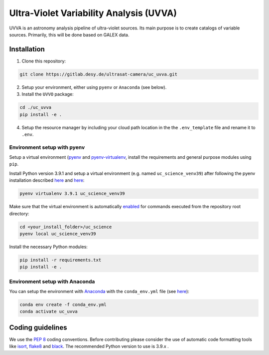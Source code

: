 Ultra-Violet Variability Analysis (UVVA)
========================================

UVVA is an astronomy analysis pipeline of ultra-violet sources. Its main purpose is to create catalogs of variable sources. Primarily, this will be done based on GALEX data. 

Installation
------------

1. Clone this repository:

.. code:: bash

   git clone https://gitlab.desy.de/ultrasat-camera/uc_uvva.git
   
2. Setup your environment, either using ``pyenv`` or ``Anaconda`` (see below).

3. Install the ``UVVO`` package:

.. code:: bash

  cd ./uc_uvva
  pip install -e .

4. Setup the resource manager by including your cloud path location in the the ``.env_template`` file and rename it to ``.env``.

Environment setup with pyenv
~~~~~~~~~~~~~~~~~~~~~~~~~~~~

Setup a virtual environment
(`pyenv <https://github.com/pyenv/pyenv>`__ and
`pyenv-virtualenv <https://github.com/pyenv/pyenv-virtualenv>`__, install the requirements and general purpose modules using ``pip``.

Install Python version 3.9.1 and setup a virtual environment (e.g. named ``uc_science_venv39``) after following the pyenv  installation described `here <https://github.com/pyenv/pyenv#installation>`__ and `here <https://github.com/pyenv/pyenv-virtualenv#installation>`__:

.. code:: bash

   pyenv virtualenv 3.9.1 uc_science_venv39 

Make sure that the virtual environment is automatically `enabled <https://github.com/pyenv/pyenv/blob/master/COMMANDS.md#pyenv-local>`__ for commands executed from the repository root directory:

.. code:: bash

   cd <your_install_folder>/uc_science   
   pyenv local uc_science_venv39 

Install the necessary Python modules:

.. code:: bash

   pip install -r requirements.txt   
   pip install -e .

Environment setup with Anaconda
~~~~~~~~~~~~~~~~~~~~~~~~~~~~~~~

You can setup the environment with `Anaconda <https://www.anaconda.com/products/individual>`__ with the ``conda_env.yml`` file (see `here <https://docs.conda.io/projects/conda/en/latest/user-guide/tasks/manage-environments.html#create-env-from-file>`__):

.. code:: bash

   conda env create -f conda_env.yml
   conda activate uc_uvva

Coding guidelines
-----------------

We use the `PEP 8 <https://realpython.com/python-pep8/>`__ coding conventions. Before contributing please consider the use of automatic code formatting
tools like `isort <https://github.com/pycqa/isort>`__,
`flake8 <https://github.com/PyCQA/flake8>`__ and
`black <https://black.readthedocs.io/en/stable/#>`__. The recommended Python version to use is 3.9.x .